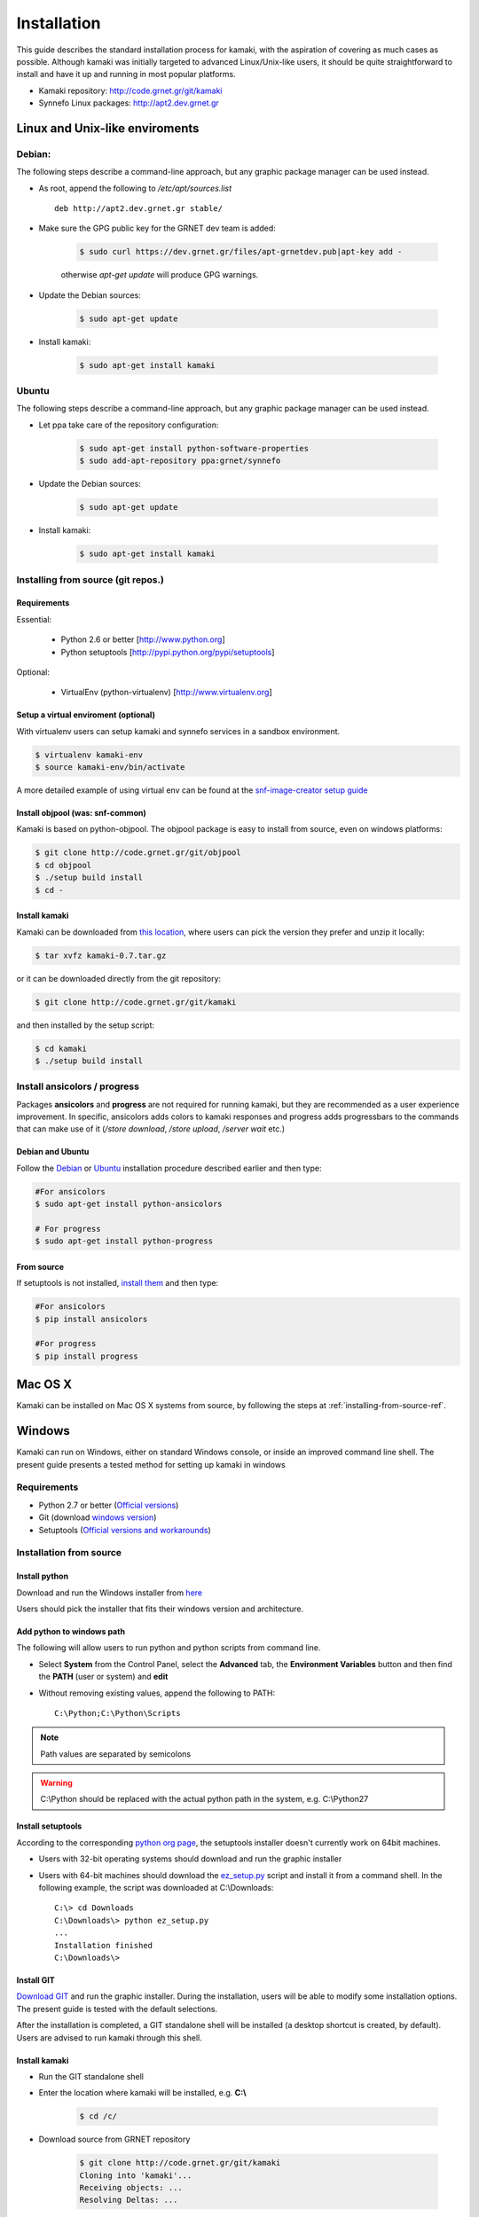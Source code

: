 Installation
============

This guide describes the standard installation process for kamaki, with the aspiration of covering as much cases as possible. Although kamaki was initially targeted to advanced Linux/Unix-like users, it should be quite straightforward to install and have it up and running in most popular platforms.


* Kamaki repository: `http://code.grnet.gr/git/kamaki <http://code.grnet.gr/git/kamaki>`_

* Synnefo Linux packages: `http://apt2.dev.grnet.gr <http://apt2.dev.grnet.gr>`_

Linux and Unix-like enviroments
-------------------------------

Debian:
^^^^^^^

The following steps describe a command-line approach, but any graphic package manager can be used instead.

* As root, append the following to */etc/apt/sources.list* ::

    deb http://apt2.dev.grnet.gr stable/

* Make sure the GPG public key for the GRNET dev team is added:

    .. code-block:: console

        $ sudo curl https://dev.grnet.gr/files/apt-grnetdev.pub|apt-key add -

    otherwise *apt-get update* will produce GPG warnings.

* Update the Debian sources:

    .. code-block:: console

        $ sudo apt-get update

* Install kamaki:

    .. code-block:: console

        $ sudo apt-get install kamaki

Ubuntu
^^^^^^

The following steps describe a command-line approach, but any graphic package manager can be used instead.

* Let ppa take care of the repository configuration:

    .. code-block:: console

        $ sudo apt-get install python-software-properties
        $ sudo add-apt-repository ppa:grnet/synnefo

* Update the Debian sources:

    .. code-block:: console

        $ sudo apt-get update

* Install kamaki:

    .. code-block:: console

        $ sudo apt-get install kamaki

.. _installing-from-source-ref:

Installing from source (git repos.)
^^^^^^^^^^^^^^^^^^^^^^^^^^^^^^^^^^^

Requirements
""""""""""""

Essential:

 * Python 2.6 or better [http://www.python.org]
 * Python setuptools [http://pypi.python.org/pypi/setuptools]

Optional:

 * VirtualEnv (python-virtualenv) [http://www.virtualenv.org]

Setup a virtual enviroment (optional)
"""""""""""""""""""""""""""""""""""""

With virtualenv users can setup kamaki and synnefo services in a sandbox environment.

.. code-block:: console

    $ virtualenv kamaki-env
    $ source kamaki-env/bin/activate

A more detailed example of using virtual env can be found at the `snf-image-creator setup guide <http://docs.dev.grnet.gr/snf-image-creator/latest/install.html#python-virtual-environment>`_

Install objpool (was: snf-common)
"""""""""""""""""""""""""""""""""

Kamaki is based on python-objpool. The objpool package is easy to install from source, even on windows platforms:

.. code-block:: console

    $ git clone http://code.grnet.gr/git/objpool
    $ cd objpool
    $ ./setup build install
    $ cd -

Install kamaki
""""""""""""""

Kamaki can be downloaded from `this location <https://code.grnet.gr/projects/kamaki/files>`_, where users can pick the version they prefer and unzip it locally:

.. code-block:: console

    $ tar xvfz kamaki-0.7.tar.gz

or it can be downloaded directly from the git repository:

.. code-block:: console

    $ git clone http://code.grnet.gr/git/kamaki

and then installed by the setup script:

.. code-block:: console

    $ cd kamaki
    $ ./setup build install

Install ansicolors / progress
^^^^^^^^^^^^^^^^^^^^^^^^^^^^^

Packages **ansicolors** and **progress** are not required for running kamaki, but
they are recommended as a user experience improvement. In specific, ansicolors
adds colors to kamaki responses and progress adds progressbars to the commands
that can make use of it (*/store download*, */store upload*, */server wait* etc.)

Debian and Ubuntu
"""""""""""""""""

Follow the `Debian <#debian>`_ or `Ubuntu <#ubuntu>`_ installation procedure described earlier
and then type:

.. code-block:: console

    #For ansicolors
    $ sudo apt-get install python-ansicolors

    # For progress
    $ sudo apt-get install python-progress

From source
"""""""""""

If setuptools is not installed, `install them <http://pypi.python.org/pypi/setuptools>`_ and then type:

.. code-block:: console

    #For ansicolors
    $ pip install ansicolors

    #For progress
    $ pip install progress

Mac OS X
--------

Kamaki can be installed on Mac OS X systems from source, by following the steps at :ref:`installing-from-source-ref`.

Windows
-------

Kamaki can run on Windows, either on standard Windows console, or inside an improved command line shell. The present guide presents a tested method for setting up kamaki in windows

Requirements
^^^^^^^^^^^^

* Python 2.7 or better (`Official versions <http://www.python.org/getit>`_)

* Git (download `windows version <http://git-scm.com/download/win>`_)

* Setuptools (`Official versions and workarounds <http://pypi.python.org/pypi/setuptools>`_)

Installation from source
^^^^^^^^^^^^^^^^^^^^^^^^

Install python
""""""""""""""

Download and run the Windows installer from `here <http://www.python.org/getit>`_

Users should pick the installer that fits their windows version and architecture.

Add python to windows path
""""""""""""""""""""""""""

The following will allow users to run python and python scripts from command line.

* Select **System** from the Control Panel, select the **Advanced** tab, the **Environment Variables** button and then find the **PATH** (user or system) and **edit**

* Without removing existing values, append the following to PATH::

    C:\Python;C:\Python\Scripts

.. note:: Path values are separated by semicolons

.. warning:: C:\\Python should be replaced with the actual python path in the system, e.g. C:\\Python27

Install setuptools
""""""""""""""""""

According to the corresponding `python org page <http://pypi.python.org/pypi/setuptools>`_, the setuptools installer doesn't currently work on 64bit machines.

* Users with 32-bit operating systems should download and run the graphic installer

* Users with 64-bit machines should download the `ez_setup.py <http://peak.telecommunity.com/dist/ez_setup.py>`_ script and install it from a command shell. In the following example, the script was downloaded at C:\\Downloads::

    C:\> cd Downloads
    C:\Downloads\> python ez_setup.py
    ...
    Installation finished
    C:\Downloads\>

Install GIT
"""""""""""

`Download GIT <http://git-scm.com/download/win>`_ and run the graphic installer. During the installation, users will be able to modify some installation options. The present guide is tested with the default selections.

After the installation is completed, a GIT standalone shell will be installed (a desktop shortcut is created, by default). Users are advised to run kamaki through this shell.

Install kamaki
""""""""""""""

* Run the GIT standalone shell

* Enter the location where kamaki will be installed, e.g. **C:\\**

    .. code-block:: console

        $ cd /c/

* Download source from GRNET repository

    .. code-block:: console

        $ git clone http://code.grnet.gr/git/kamaki
        Cloning into 'kamaki'...
        Receiving objects: ...
        Resolving Deltas: ...

* Enter source and install kamaki

    .. code-block:: console

        $ cd kamaki
        $ python setup.py install
        running install
        ...
        Finished processing dependencies for kamaki==0.7

    $ kamaki --version

